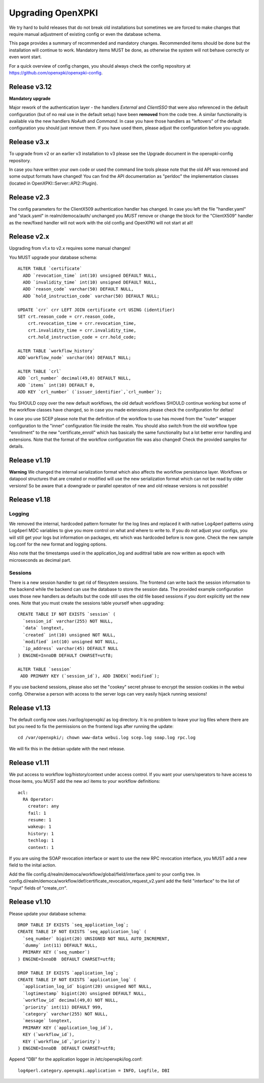 
Upgrading OpenXPKI
==================

We try hard to build releases that do not break old installations but
sometimes we are forced to make changes that require manual adjustment
of existing config or even the database schema.

This page provides a summary of recommended and mandatory changes.
Recommended items should be done but the installation will continue
to work. Mandatory items MUST be done, as otherwise the system will
not behave correctly or even wont start.

For a quick overview of config changes, you should always check the
config repository at https://github.com/openxpki/openxpki-config.

Release v3.12
--------------

**Mandatory upgrade**

Major rework of the authentication layer - the handlers `External` and `ClientSSO`
that were also referenced in the default configuration (but of no real use in the
default setup) have been **removed** from the code tree. A similar functionality
is available via the new handlers `NoAuth` and `Command`. In case you have those
handlers as "leftovers" of the default configuration you should just remove them.
If you have used them, please adjust the configuration before you upgrade.


Release v3.x
------------

To upgrade from v2 or an earlier v3 installation to v3 please see the Upgrade document in the openxpki-config repository.

In case you have written your own code or used the command line tools please note that the old API was removed and some output formats have changed! You can find the API documentation as "perldoc" the implementation classes (located in OpenXPKI::Server::API2::Plugin).

Release v2.3
-------------

The config parameters for the ClientX509 authentication handler has changed. In case you left the file "handler.yaml" and "stack.yaml" in realm/democa/auth/ unchanged you *MUST* remove or change the block for the "ClientX509" handler as the new/fixed handler will not work with the old config and OpenXPKI will not start at all!

Release v2.x
-------------

Upgrading from v1.x to v2.x requires some manual changes!

You MUST upgrade your database schema::

    ALTER TABLE `certificate`
      ADD `revocation_time` int(10) unsigned DEFAULT NULL,
      ADD `invalidity_time` int(10) unsigned DEFAULT NULL,
      ADD `reason_code` varchar(50) DEFAULT NULL,
      ADD `hold_instruction_code` varchar(50) DEFAULT NULL;

    UPDATE `crr` crr LEFT JOIN certificate crt USING (identifier)
    SET crt.reason_code = crr.reason_code,
        crt.revocation_time = crr.revocation_time,
        crt.invalidity_time = crr.invalidity_time,
        crt.hold_instruction_code = crr.hold_code;

    ALTER TABLE `workflow_history`
    ADD`workflow_node` varchar(64) DEFAULT NULL;

    ALTER TABLE `crl`
    ADD `crl_number` decimal(49,0) DEFAULT NULL,
    ADD `items` int(10) DEFAULT 0,
    ADD KEY `crl_number` (`issuer_identifier`,`crl_number`);


You SHOULD copy over the new default workflows, the old default workflows
SHOULD continue working but some of the workflow classes have changed, so in
case you made extensions please check the conifguration for deltas!

In case you use SCEP please note that the definition of the workflow to use
has moved from the "outer" wrapper configuration to the "inner" configuration
file inside the realm. You should also switch from the old workflow type
"enrollment" to the new "certificate_enroll" which has basically the same
functionality but a lot better error handling and extensions. Note that the
format of the workflow configuration file was also changed! Check the provided
samples for details.

Release v1.19
-------------

**Warning** We changed the internal serialization format which also
affects the workflow persistance layer. Workflows or datapool structures
that are created or modified will use the new serialization format which
can not be read by older versions! So be aware that a downgrade or parallel
operaton of new and old release versions is not possible!


Release v1.18
-------------

Logging
#######

We removed the internal, hardcoded pattern formater for the log lines
and replaced it with native Log4perl patterns using Log4perl MDC variables
to give you more control on what and where to write to. If you do not
adjust your configs, you will still get your logs but information on
packages, etc which was hardcoded before is now gone. Check the new
sample log.conf for the new format and logging options.

Also note that the timestamps used in the application_log and audittrail
table are now written as epoch with microseconds as decimal part.

Sessions
########

There is a new session handler to get rid of filesystem sessions. The
frontend can write back the session information to the backend while
the backend can use the database to store the session data. The provided
example configuration uses those new handlers as defaults but the code
still uses the old file based sessions if you dont explicitly set the
new ones. Note that you must create the sessions table yourself when
upgrading::

    CREATE TABLE IF NOT EXISTS `session` (
      `session_id` varchar(255) NOT NULL,
      `data` longtext,
      `created` int(10) unsigned NOT NULL,
      `modified` int(10) unsigned NOT NULL,
      `ip_address` varchar(45) DEFAULT NULL
    ) ENGINE=InnoDB DEFAULT CHARSET=utf8;

    ALTER TABLE `session`
     ADD PRIMARY KEY (`session_id`), ADD INDEX(`modified`);

If you use backend sessions, please also set the "cookey" secret phrase
to encrypt the session cookies in the webui config. Otherwise a person
with access to the server logs can very easily hijack running sessions!


Release v1.13
-------------

The default config now uses /var/log/openxpki/ as log directory. It is no
problem to leave your log files where there are but you need to fix the
permissions on the frontend logs after running the update::

    cd /var/openxpki/; chown www-data webui.log scep.log soap.log rpc.log

We will fix this in the debian update with the next release.

Release v1.11
-------------

We put access to workflow log/history/context under access control. If
you want your users/operators to have access to those items, you MUST add
the new acl items to your workflow definitions::

  acl:
    RA Operator:
      creator: any
      fail: 1
      resume: 1
      wakeup: 1
      history: 1
      techlog: 1
      context: 1

If you are using the SOAP revocation interface or want to use the new RPC
revocation interface, you MUST add a new field to the inital action.

Add the file config.d/realm/democa/workflow/global/field/interface.yaml to
your config tree.
In config.d/realm/democa/workflow/def/certificate_revocation_request_v2.yaml
add the field "interface" to the list of "input" fields of "create_crr".


Release v1.10
-------------

Please update your database schema::

  DROP TABLE IF EXISTS `seq_application_log`;
  CREATE TABLE IF NOT EXISTS `seq_application_log` (
    `seq_number` bigint(20) UNSIGNED NOT NULL AUTO_INCREMENT,
    `dummy` int(11) DEFAULT NULL,
    PRIMARY KEY (`seq_number`)
  ) ENGINE=InnoDB  DEFAULT CHARSET=utf8;

  DROP TABLE IF EXISTS `application_log`;
  CREATE TABLE IF NOT EXISTS `application_log` (
    `application_log_id` bigint(20) unsigned NOT NULL,
    `logtimestamp` bigint(20) unsigned DEFAULT NULL,
    `workflow_id` decimal(49,0) NOT NULL,
    `priority` int(11) DEFAULT 999,
    `category` varchar(255) NOT NULL,
    `message` longtext,
    PRIMARY KEY (`application_log_id`),
    KEY (`workflow_id`),
    KEY (`workflow_id`,`priority`)
  ) ENGINE=InnoDB  DEFAULT CHARSET=utf8;

Append "DBI" for the application logger in /etc/openxpki/log.conf::

   log4perl.category.openxpki.application = INFO, Logfile, DBI





